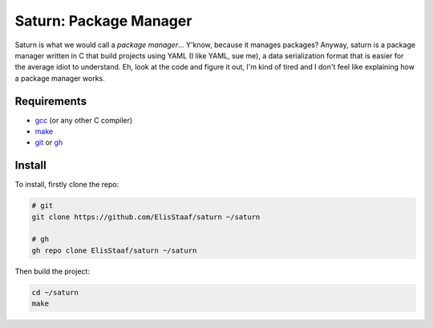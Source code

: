 Saturn: Package Manager
=======================
.. image:: https://img.shields.io/badge/Build%20(fedora)-passing-2a7fd5?logo=fedora&logoColor=2a7fd5&style=for-the-badge
   :alt: Build = Passing
   :target: https://github.com/ElisStaaf/saturn
.. image:: https://img.shields.io/badge/Version-1.0.0-38c747?style=for-the-badge
   :alt: Version = NET/1
   :target: https://github.com/ElisStaaf/saturn
.. image:: https://img.shields.io/badge/Language-C-grey?logo=c&logoColor=white&labelColor=blue&style=for-the-badge
   :alt: Language = C
   :target: https://github.com/ElisStaaf/saturn

Saturn is what we would call a *package manager*... Y'know, because it manages packages?
Anyway, saturn is a package manager written in C that build projects using YAML (I like YAML,
sue me), a data serialization format that is easier for the average idiot to understand.
Eh, look at the code and figure it out, I'm kind of tired and I don't feel like
explaining how a package manager works.

Requirements
------------
* `gcc`_ (or any other C compiler) 
* `make`_
* `git`_ or `gh`_

Install
-------
To install, firstly clone the repo:

.. code:: bash

   # git
   git clone https://github.com/ElisStaaf/saturn ~/saturn

   # gh
   gh repo clone ElisStaaf/saturn ~/saturn

Then build the project:

.. code:: bash

   cd ~/saturn
   make

.. _`gcc`: https://gcc.gnu.org/install
.. _`make`: https://www.gnu.org/software/make
.. _`git`: https://git-scm.com/downloads 
.. _`gh`: https://github.com/cli/cli#installation
